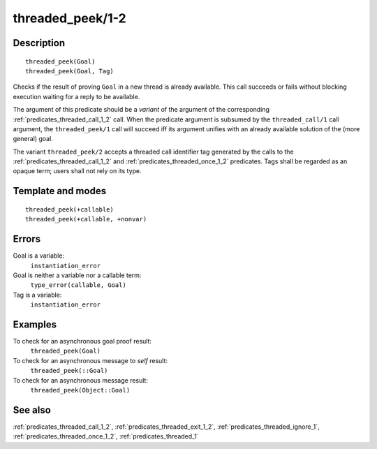 
.. index:: threaded_peek/1-2
.. _predicates_threaded_peek_1_2:

threaded_peek/1-2
=================

Description
-----------

::

   threaded_peek(Goal)
   threaded_peek(Goal, Tag)

Checks if the result of proving ``Goal`` in a new thread is already
available. This call succeeds or fails without blocking execution
waiting for a reply to be available.

The argument of this predicate should be a *variant* of the argument of
the corresponding :ref:`predicates_threaded_call_1_2` call.
When the predicate argument is subsumed by the ``threaded_call/1`` call
argument, the ``threaded_peek/1`` call will succeed iff its argument
unifies with an already available solution of the (more general) goal.

The variant ``threaded_peek/2`` accepts a threaded call identifier tag
generated by the calls to the :ref:`predicates_threaded_call_1_2` and
:ref:`predicates_threaded_once_1_2` predicates. Tags shall
be regarded as an opaque term; users shall not rely on its type.

Template and modes
------------------

::

   threaded_peek(+callable)
   threaded_peek(+callable, +nonvar)

Errors
------

Goal is a variable:
   ``instantiation_error``
Goal is neither a variable nor a callable term:
   ``type_error(callable, Goal)``
Tag is a variable:
   ``instantiation_error``

Examples
--------

To check for an asynchronous goal proof result:
   ``threaded_peek(Goal)``
To check for an asynchronous message to *self* result:
   ``threaded_peek(::Goal)``
To check for an asynchronous message result:
   ``threaded_peek(Object::Goal)``

See also
--------

:ref:`predicates_threaded_call_1_2`,
:ref:`predicates_threaded_exit_1_2`,
:ref:`predicates_threaded_ignore_1`,
:ref:`predicates_threaded_once_1_2`,
:ref:`predicates_threaded_1`
